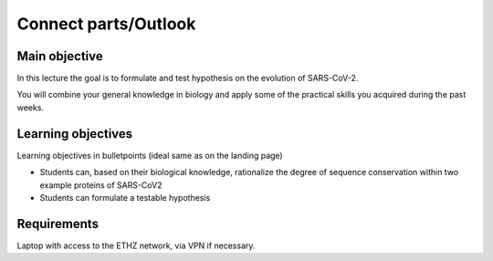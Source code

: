 Connect parts/Outlook
=====================


Main objective
^^^^^^^^^^^^^^

In this lecture the goal is to formulate and test hypothesis on the evolution of SARS-CoV-2. 

You will combine your general knowledge in biology and apply some of the practical skills you acquired during the past weeks. 

Learning objectives
^^^^^^^^^^^^^^^^^^^

Learning objectives in bulletpoints (ideal same as on the landing page)

* Students can, based on their biological knowledge, rationalize the degree of sequence conservation within two example proteins of SARS-CoV2
* Students can formulate a testable hypothesis

Requirements
^^^^^^^^^^^^
Laptop with access to the ETHZ network, via VPN if necessary.

